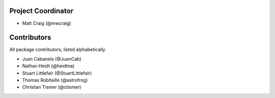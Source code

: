 Project Coordinator
*******************

* Matt Craig (@mwcraig)

Contributors
************

All package contributors, listed alphabetically.

* Juan Cabanela (@JuanCab)
* Nathan Heidt (@heidtna)
* Stuart Littlefair (@StuartLittlefair)
* Thomas Robitaille (@astrofrog)
* Christian Tismer (@ctismer)
